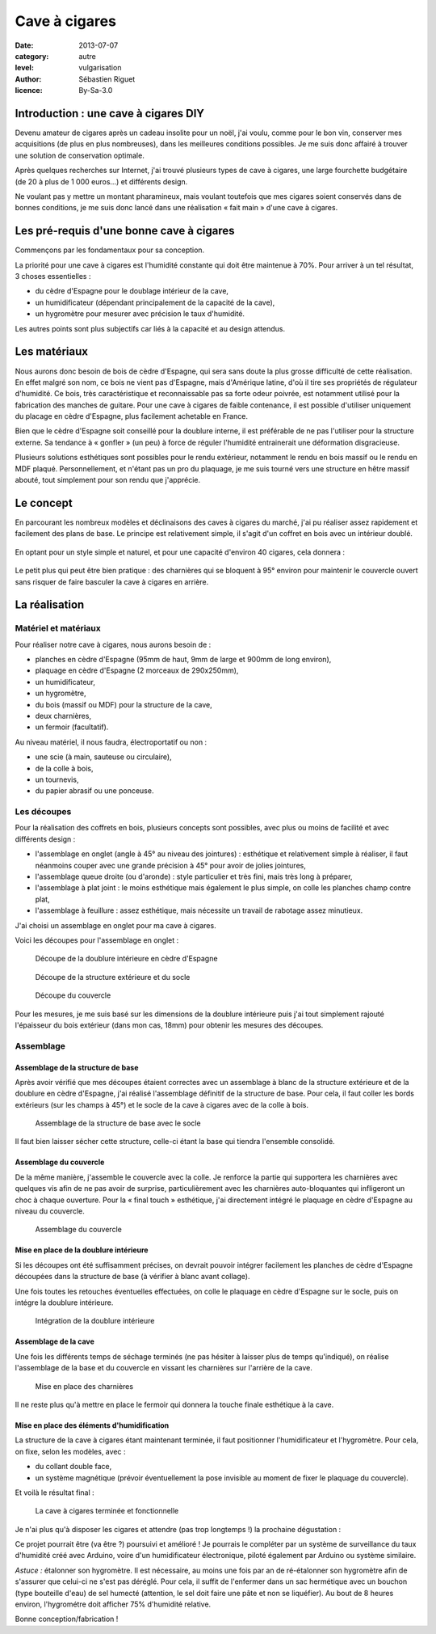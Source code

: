 Cave à cigares
==============

:date: 2013-07-07
:category: autre
:level: vulgarisation
:author: Sébastien Riguet
:licence: By-Sa-3.0

Introduction : une cave à cigares DIY
:::::::::::::::::::::::::::::::::::::

Devenu amateur de cigares après un cadeau insolite pour un noël, j'ai voulu, comme pour le bon vin,
conserver mes acquisitions (de plus en plus nombreuses), dans les meilleures
conditions possibles. Je me suis donc affairé à trouver une solution de
conservation optimale.

Après quelques recherches sur Internet, j'ai trouvé plusieurs types de cave
à cigares, une large fourchette budgétaire (de 20 à plus de 1 000 euros…) et
différents design.

Ne voulant pas y mettre un montant pharamineux, mais voulant toutefois que mes
cigares soient conservés dans de bonnes conditions, je me suis donc lancé dans
une réalisation « fait main » d'une cave à cigares.

Les pré-requis d'une bonne cave à cigares
:::::::::::::::::::::::::::::::::::::::::

Commençons par les fondamentaux pour sa conception.

La priorité pour une cave à cigares est l'humidité constante
qui doit être maintenue à 70%. Pour arriver à un tel résultat, 3 choses essentielles :

* du cèdre d'Espagne pour le doublage intérieur de la cave,
* un humidificateur (dépendant principalement de la capacité de la cave),
* un hygromètre pour mesurer avec précision le taux d'humidité.

Les autres points sont plus subjectifs car liés à la capacité et au design attendus.

Les matériaux
:::::::::::::

Nous aurons donc besoin de bois de cèdre d'Espagne, qui sera sans doute la plus grosse
difficulté de cette réalisation. En effet malgré son nom, ce bois ne vient pas d'Espagne,
mais d'Amérique latine, d'où il tire ses propriétés de régulateur d'humidité. Ce bois,
très caractéristique et reconnaissable pas sa forte odeur poivrée, est notamment utilisé
pour la fabrication des manches de guitare. Pour une cave à cigares de faible contenance,
il est possible d'utiliser uniquement du placage en cèdre d'Espagne, plus facilement achetable en France.

Bien que le cèdre d'Espagne soit conseillé pour la doublure interne, il est préférable
de ne pas l'utiliser pour la structure externe. Sa tendance à « gonfler » (un peu)
à force de réguler l'humidité entrainerait une déformation disgracieuse.

Plusieurs solutions esthétiques sont possibles pour le rendu extérieur, notamment
le rendu en bois massif ou le rendu en MDF plaqué. Personnellement, et n'étant
pas un pro du plaquage, je me suis tourné vers une structure en hêtre massif abouté, tout
simplement pour son rendu que j'apprécie.

Le concept
::::::::::

En parcourant les nombreux modèles et déclinaisons des caves à cigares du marché,
j'ai pu réaliser assez rapidement et facilement des plans de base. Le principe
est relativement simple, il s'agit d'un coffret en bois avec un intérieur doublé.

.. figure:: cave_cigares/plan-concept.jpg
   :alt:    Dessin de coffre en bois rectangulaire, aussi haut que large, avec exterieur marron clair et doublure intérieur marron plus foncé + un hygromètre sur le coté intérieur du couvercle avec un humidificateur gris rectangulaire dessous.
   :target: cave_cigares/plan-concept.jpg

    Les plans de base

En optant pour un style simple et naturel, et pour une capacité
d'environ 40 cigares, cela donnera :

.. figure:: cave_cigares/cave-cigares-terminee.jpg
   :alt:    Coffre cubique en bois marron clair avec doublure en bois (de même couleur) avec l’humidificateur noir rectangulaire sur le coté intérieur du couvercle et un hygromètre placé dans le coffre.
   :target: cave_cigares/cave-cigares-terminee.jpg

    Résultat final

Le petit plus qui peut être bien pratique : des charnières qui se bloquent à 95°
environ pour maintenir le couvercle ouvert sans risquer de faire basculer la cave
à cigares en arrière.

.. figure:: cave_cigares/charnieres-autobloquantes.jpg
   :alt:    Charnières autobloquantes placés derrière le coffre afin de le soutenir pour empêcher celui-ci de trop s’ouvrir et de basculer en arrière.
   :target: cave_cigares/charnieres-autobloquantes.jpg

    Les charnières auto-bloquantes à 95° environ

La réalisation
::::::::::::::

Matériel et matériaux
---------------------

Pour réaliser notre cave à cigares, nous aurons besoin de :

* planches en cèdre d'Espagne (95mm de haut, 9mm de large et 900mm de long environ),
* plaquage en cèdre d'Espagne (2 morceaux de 290x250mm),
* un humidificateur,
* un hygromètre,
* du bois (massif ou MDF) pour la structure de la cave,
* deux charnières,
* un fermoir (facultatif).

Au niveau matériel, il nous faudra, électroportatif ou non :

* une scie (à main, sauteuse ou circulaire),
* de la colle à bois,
* un tournevis,
* du papier abrasif ou une ponceuse.


.. figure:: cave_cigares/le-materiel.jpg
   :alt:    Planches, humidificateur, hygromètre, sciè, équerre, colle, etc.
   :target: cave_cigares/le-materiel.jpg

    Le matériel nécessaire

Les découpes
------------

Pour la réalisation des coffrets en bois, plusieurs concepts sont possibles,
avec plus ou moins de facilité et avec différents design :

* l'assemblage en onglet (angle à 45° au niveau des jointures) : esthétique et relativement simple à réaliser, il faut néanmoins couper avec une grande précision à 45° pour avoir de jolies jointures,
* l'assemblage queue droite (ou d'aronde) : style particulier et très fini, mais très long à préparer,
* l'assemblage à plat joint : le moins esthétique mais également le plus simple, on colle les planches champ contre plat,
* l'assemblage à feuillure : assez esthétique, mais nécessite un travail de rabotage assez minutieux.

J'ai choisi un assemblage en onglet pour ma cave à cigares.

Voici les découpes pour l'assemblage en onglet :

.. figure:: cave_cigares/decoupes-doublure.jpg
   :alt:    Deux planches de 240mm×95mm et deux planches de 280mm×95mm, avec les bords coupés à 45° pour les permettre de s’assembler.
   :target: cave_cigares/decoupes-doublure.jpg

   Découpe de la doublure intérieure en cèdre d'Espagne

.. figure:: cave_cigares/decoupes-structure.jpg
   :alt:    Deux planches 276mm×108mm, deux planches de 316mm×108mm avec les bords coupés à 45° pour les permettre de s’assembler et une planche de 280mm×240mm, le tout avec une épaisseur de bois de 18mm.
   :target: cave_cigares/decoupes-structure.jpg

   Découpe de la structure extérieure et du socle

.. figure:: cave_cigares/decoupes-couvercle.jpg
   :alt:    Deux planches de 276mm×18mm et deux planches de 316mm×18mm avec les bords coupés à 45° pour les permettre de s’assembler, et une planche de 316mm×276mm, le tout avec une épaisseur de bois de 18mm.
   :target: cave_cigares/decoupe-couvercle.jpg

   Découpe du couvercle

Pour les mesures, je me suis basé sur les dimensions de la doublure intérieure puis j'ai tout simplement
rajouté l'épaisseur du bois extérieur (dans mon cas, 18mm) pour obtenir les mesures des découpes.

Assemblage
----------


Assemblage de la structure de base
**********************************

Après avoir vérifié que mes découpes étaient correctes avec un assemblage à blanc de la structure
extérieure et de la doublure en cèdre d'Espagne, j'ai réalisé l'assemblage définitif de la
structure de base. Pour cela, il faut coller les bords extérieurs (sur les champs à 45°) et le socle
de la cave à cigares avec de la colle à bois.

.. figure:: cave_cigares/assemblage-base.jpg
   :alt:    Assemblage final de la base du coffre, sans doublure ni couvercle, le tout collé avec de la colle à bois et soutenu par une armature en métal en croix avec vis le temps qu’elle sèche.
   :target: cave_cigares/assemblage-base.jpg

   Assemblage de la structure de base avec le socle

Il faut bien laisser sécher cette structure, celle-ci étant la base qui tiendra l'ensemble consolidé.

Assemblage du couvercle
***********************

De la même manière, j'assemble le couvercle avec la colle. Je renforce la partie
qui supportera les charnières avec quelques vis afin de ne pas avoir de surprise, particulièrement
avec les charnières auto-bloquantes qui infligeront un choc à chaque ouverture. Pour la « final touch »
esthétique, j'ai directement intégré le plaquage en cèdre d'Espagne au niveau du couvercle.

.. figure:: cave_cigares/assemblage-couvercle.jpg
   :alt:    Les quatres planches longues collés sur la planche en bois du couvercle.
   :target: cave_cigares/assemblage-couvercle.jpg

   Assemblage du couvercle

Mise en place de la doublure intérieure
***************************************

Si les découpes ont été suffisamment précises, on devrait pouvoir intégrer facilement les planches
de cèdre d'Espagne découpées dans la structure de base (à vérifier à blanc avant collage).

Une fois toutes les retouches éventuelles effectuées, on colle le plaquage en cèdre d'Espagne
sur le socle, puis on intégre la doublure intérieure.

.. figure:: cave_cigares/assemblage-doublure.jpg
   :alt:    Assemblage de la doublure dans la base du coffre, toujours soutenu par l’armature en métal qui se visse.
   :target: cave_cigares/assemblage-doublure.jpg

   Intégration de la doublure intérieure

Assemblage de la cave
*********************

Une fois les différents temps de séchage terminés (ne pas hésiter à laisser plus de temps qu'indiqué),
on réalise l'assemblage de la base et du couvercle en vissant les charnières sur l'arrière
de la cave.

.. figure:: cave_cigares/charnieres-autobloquantes.jpg
   :alt:    Charnières auto-bloquantes vissées à l’arrière du coffre pour soutenir le couvercle soulevé.
   :target: cave_cigares/charnieres-autobloquantes.jpg

   Mise en place des charnières

Il ne reste plus qu'à mettre en place le fermoir qui donnera la touche finale esthétique à la cave.

Mise en place des éléments d'humidification
*******************************************

La structure de la cave à cigares étant maintenant terminée, il faut positionner
l'humidificateur et l'hygromètre. Pour cela, on fixe, selon les modèles, avec :

* du collant double face,
* un système magnétique (prévoir éventuellement la pose invisible au moment de fixer le plaquage du couvercle).

Et voilà le résultat final :

.. figure:: cave_cigares/cave-cigares-terminee.jpg
   :alt:    Cave à cigares terminée, avec l’hygromètre placé à l’intérieur, l’humidificateur sur l’intérieur du couvercle et le tout correctement assemblé, avec le couvercle soutenu par les charnières auto-bloquantes.
   :target: cave_cigares/cave-cigares-terminee.jpg

   La cave à cigares terminée et fonctionnelle


Je n'ai plus qu'à disposer les cigares et attendre (pas trop longtemps !) la prochaine dégustation :

Ce projet pourrait être (va être ?) poursuivi et amélioré ! Je pourrais le compléter par un système
de surveillance du taux d'humidité créé avec Arduino, voire d'un humidificateur électronique, piloté également
par Arduino ou système similaire.

*Astuce :* étalonner son hygromètre.
Il est nécessaire, au moins une fois par an de ré-étalonner son hygromètre afin de s'assurer que celui-ci
ne s'est pas déréglé. Pour cela, il suffit de l'enfermer dans un sac hermétique avec un bouchon (type bouteille d'eau)
de sel humecté (attention, le sel doit faire une pâte et non se liquéfier). Au bout de 8 heures environ, l'hygrométre doit
afficher 75% d'humidité relative.

Bonne conception/fabrication !


